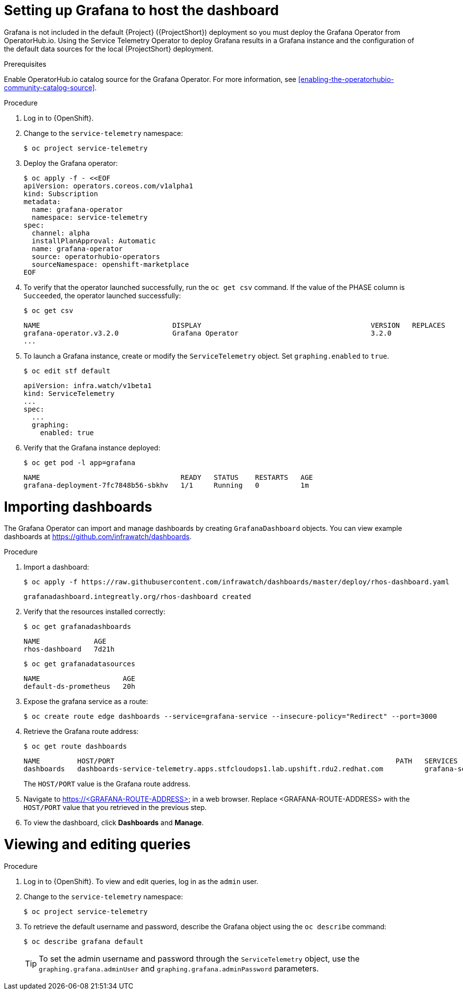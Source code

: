 // Module included in the following assemblies:
//
// <List assemblies here, each on a new line>

// This module can be included from assemblies using the following include statement:
// include::<path>/proc_setting-up-the-dashboard-to-host-grafana.adoc[leveloffset=+1]

// The file name and the ID are based on the module title. For example:
// * file name: proc_doing-procedure-a.adoc
// * ID: [id='proc_doing-procedure-a_{context}']
// * Title: = Doing procedure A
//
// The ID is used as an anchor for linking to the module. Avoid changing
// it after the module has been published to ensure existing links are not
// broken.
//
// The `context` attribute enables module reuse. Every module's ID includes
// {context}, which ensures that the module has a unique ID even if it is
// reused multiple times in a guide.
//
// Start the title with a verb, such as Creating or Create. See also
// _Wording of headings_ in _The IBM Style Guide_.
[id="setting-up-grafana-to-host-the-dashboard_{context}"]
= Setting up Grafana to host the dashboard

Grafana is not included in the default {Project} ({ProjectShort}) deployment so you must deploy the Grafana Operator from OperatorHub.io. Using the Service Telemetry Operator to deploy Grafana results in a Grafana instance and the  configuration of the default data sources for the local {ProjectShort} deployment.

.Prerequisites

Enable OperatorHub.io catalog source for the Grafana Operator. For more information, see xref:enabling-the-operatorhubio-community-catalog-source[].

.Procedure

. Log in to {OpenShift}.
. Change to the `service-telemetry` namespace:
+
[source,bash]
----
$ oc project service-telemetry
----

. Deploy the Grafana operator:
+
[source,bash]
----
$ oc apply -f - <<EOF
apiVersion: operators.coreos.com/v1alpha1
kind: Subscription
metadata:
  name: grafana-operator
  namespace: service-telemetry
spec:
  channel: alpha
  installPlanApproval: Automatic
  name: grafana-operator
  source: operatorhubio-operators
  sourceNamespace: openshift-marketplace
EOF
----

. To verify that the operator launched successfully, run the `oc get csv` command. If the value of the PHASE column is `Succeeded`, the operator launched successfully:
+
[source,bash,options="nowrap",subs="+quotes"]
----
$ oc get csv
----
+
[source,bash,options="nowrap"]
----
NAME                                DISPLAY                                         VERSION   REPLACES                            PHASE
grafana-operator.v3.2.0             Grafana Operator                                3.2.0                                         Succeeded
...
----

. To launch a Grafana instance, create or modify the `ServiceTelemetry` object. Set `graphing.enabled` to `true`.
+
[source,bash]
----
$ oc edit stf default
----
+
[source,yaml]
----
apiVersion: infra.watch/v1beta1
kind: ServiceTelemetry
...
spec:
  ...
  graphing:
    enabled: true
----

. Verify that the Grafana instance deployed:
+
[source,bash]
----
$ oc get pod -l app=grafana
----
+
----
NAME                                  READY   STATUS    RESTARTS   AGE
grafana-deployment-7fc7848b56-sbkhv   1/1     Running   0          1m
----




[id="importing-dashboards_{context}"]
= Importing dashboards

The Grafana Operator can import and manage dashboards by creating `GrafanaDashboard` objects. You can view example dashboards at https://github.com/infrawatch/dashboards.

.Procedure

. Import a dashboard:
+
[source,bash,options="nowrap"]
----
$ oc apply -f https://raw.githubusercontent.com/infrawatch/dashboards/master/deploy/rhos-dashboard.yaml
----
+
----
grafanadashboard.integreatly.org/rhos-dashboard created
----

. Verify that the resources installed correctly:
+
[source,bash]
----
$ oc get grafanadashboards
----
+
----
NAME             AGE
rhos-dashboard   7d21h
----
+
[source,bash]
----
$ oc get grafanadatasources
----
+
----
NAME                    AGE
default-ds-prometheus   20h
----

. Expose the grafana service as a route:
+
[source,bash,options="nowrap"]
----
$ oc create route edge dashboards --service=grafana-service --insecure-policy="Redirect" --port=3000
----

. Retrieve the Grafana route address:

+
[source,bash]
----
$ oc get route dashboards
----
+
[source,bash,options="nowrap"]
----
NAME         HOST/PORT                                                                    PATH   SERVICES          PORT   TERMINATION     WILDCARD
dashboards   dashboards-service-telemetry.apps.stfcloudops1.lab.upshift.rdu2.redhat.com          grafana-service   3000   edge/Redirect   None
----
+
The `HOST/PORT` value is the Grafana route address.

. Navigate to https://<GRAFANA-ROUTE-ADDRESS> in a web browser. Replace <GRAFANA-ROUTE-ADDRESS> with the `HOST/PORT` value that you retrieved in the previous step.

. To view the dashboard, click *Dashboards* and *Manage*.


[id="viewing-and-editing-queries"]
= Viewing and editing queries

.Procedure

. Log in to {OpenShift}. To view and edit queries, log in as the `admin` user.
. Change to the `service-telemetry` namespace:
+
[source,bash]
----
$ oc project service-telemetry
----

. To retrieve the default username and password, describe the Grafana object using the `oc describe` command:
+
[source,bash]
----
$ oc describe grafana default
----
+
TIP: To set the admin username and password through the `ServiceTelemetry` object, use the `graphing.grafana.adminUser` and `graphing.grafana.adminPassword` parameters.
